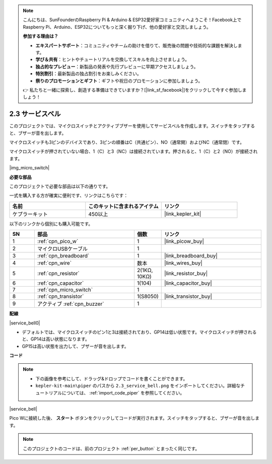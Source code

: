 .. note::

    こんにちは、SunFounderのRaspberry Pi & Arduino & ESP32愛好家コミュニティへようこそ！Facebook上でRaspberry Pi、Arduino、ESP32についてもっと深く掘り下げ、他の愛好家と交流しましょう。

    **参加する理由は？**

    - **エキスパートサポート**：コミュニティやチームの助けを借りて、販売後の問題や技術的な課題を解決します。
    - **学び＆共有**：ヒントやチュートリアルを交換してスキルを向上させましょう。
    - **独占的なプレビュー**：新製品の発表や先行プレビューに早期アクセスしましょう。
    - **特別割引**：最新製品の独占割引をお楽しみください。
    - **祭りのプロモーションとギフト**：ギフトや祝日のプロモーションに参加しましょう。

    👉 私たちと一緒に探索し、創造する準備はできていますか？[|link_sf_facebook|]をクリックして今すぐ参加しましょう！

.. _per_service_bell:

2.3 サービスベル
==========================

このプロジェクトでは、マイクロスイッチとアクティブブザーを使用してサービスベルを作成します。スイッチをタップすると、ブザーが音を出します。

マイクロスイッチも3ピンのデバイスであり、3ピンの順番はC（共通ピン）、NO（通常開）およびNC（通常閉）です。

マイクロスイッチが押されていない場合、1（C）と3（NC）は接続されています。押されると、1（C）と2（NO）が接続されます。

|img_micro_switch|

**必要な部品**

このプロジェクトで必要な部品は以下の通りです。

一式を購入する方が確実に便利です、リンクはこちらです：

.. list-table::
    :widths: 20 20 20
    :header-rows: 1

    *   - 名前	
        - このキットに含まれるアイテム
        - リンク
    *   - ケプラーキット	
        - 450以上
        - |link_kepler_kit|


以下のリンクから個別にも購入可能です。

.. list-table::
    :widths: 5 20 5 20
    :header-rows: 1

    *   - SN
        - 部品	
        - 個数
        - リンク

    *   - 1
        - :ref:`cpn_pico_w`
        - 1
        - |link_picow_buy|
    *   - 2
        - マイクロUSBケーブル
        - 1
        - 
    *   - 3
        - :ref:`cpn_breadboard`
        - 1
        - |link_breadboard_buy|
    *   - 4
        - :ref:`cpn_wire`
        - 数本
        - |link_wires_buy|
    *   - 5
        - :ref:`cpn_resistor`
        - 2(1KΩ, 10KΩ)
        - |link_resistor_buy|
    *   - 6
        - :ref:`cpn_capacitor`
        - 1(104)
        - |link_capacitor_buy|
    *   - 7
        - :ref:`cpn_micro_switch`
        - 1
        - 
    *   - 8
        - :ref:`cpn_transistor`
        - 1(S8050)
        - |link_transistor_buy|
    *   - 9
        - アクティブ :ref:`cpn_buzzer`
        - 1
        - 

**配線**

|service_bell0|

* デフォルトでは、マイクロスイッチのピン1と3は接続されており、GP14は低い状態です。マイクロスイッチが押されると、GP14は高い状態になります。
* GP15は高い状態を出力して、ブザーが音を出します。

**コード**

.. note::

    * 下の画像を参考にして、ドラッグ&ドロップでコードを書くことができます。
    * ``kepler-kit-main\piper`` のパスから ``2.3_service_bell.png`` をインポートしてください。詳細なチュートリアルについては、 :ref:`import_code_piper` を参照してください。


|service_bell|

Pico Wに接続した後、 **スタート** ボタンをクリックしてコードが実行されます。スイッチをタップすると、ブザーが音を出します。

.. note::
    このプロジェクトのコードは、前のプロジェクト :ref:`per_button` とまったく同じです。
